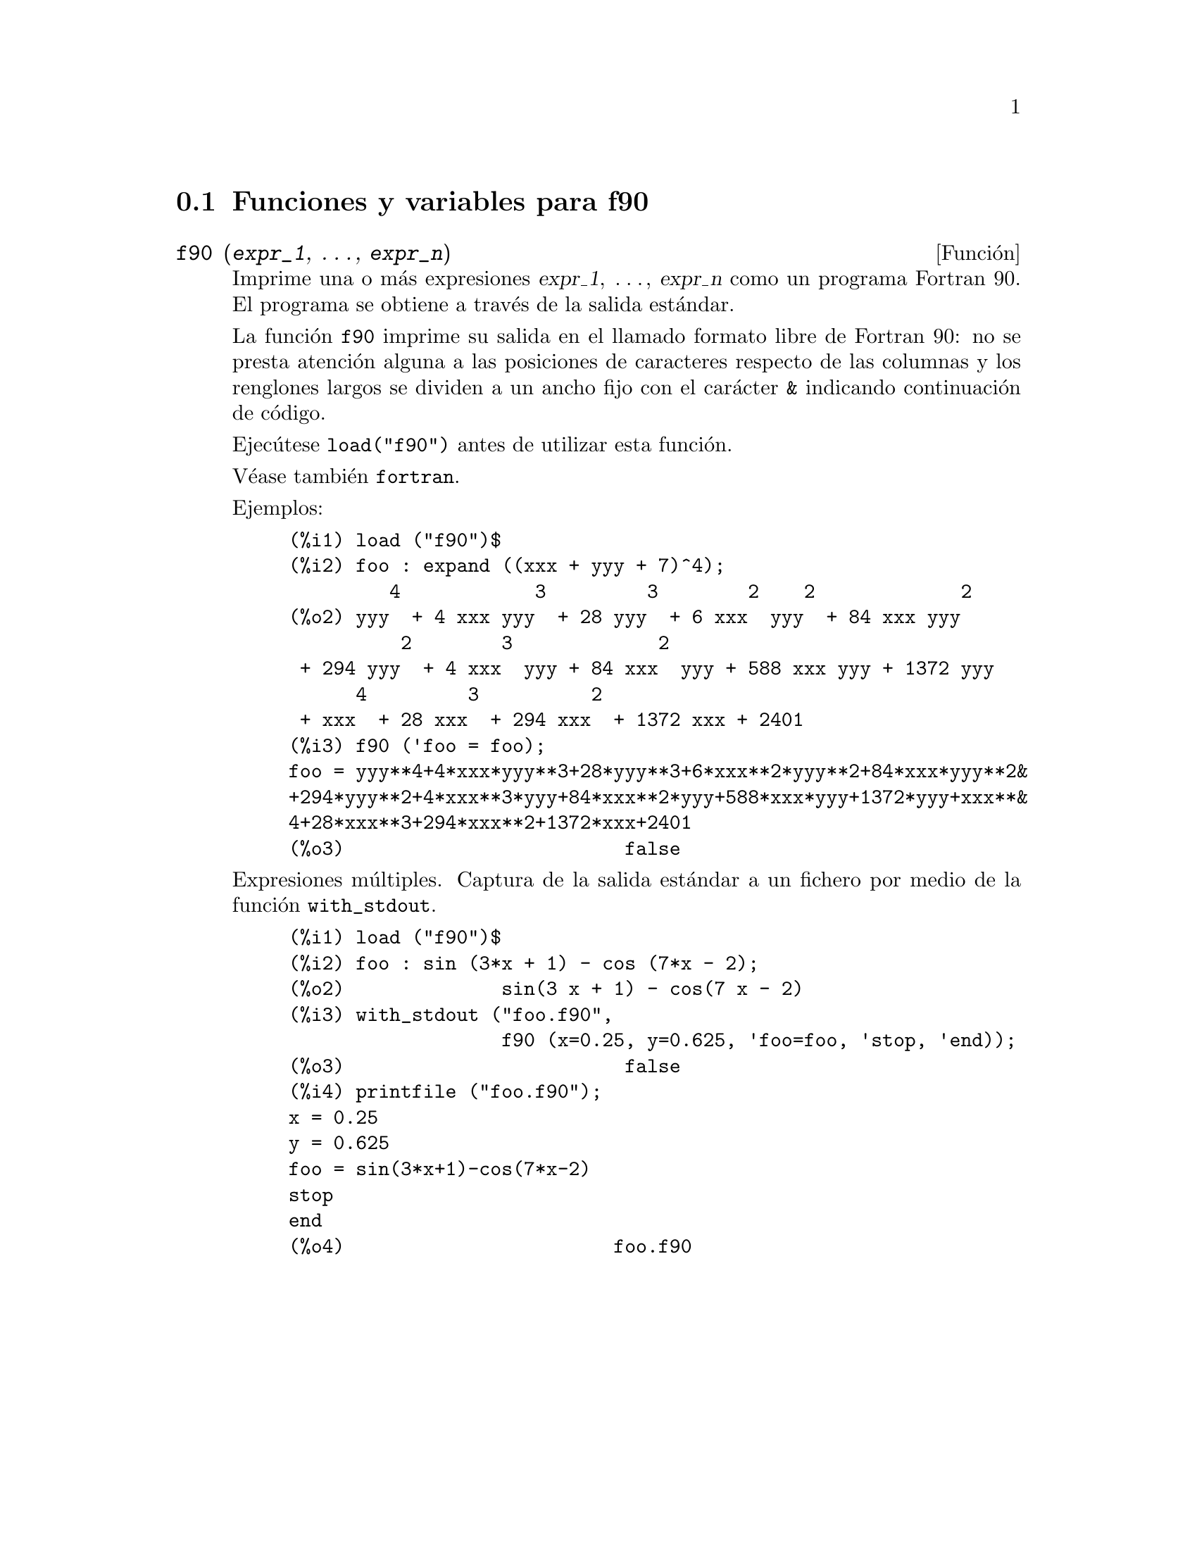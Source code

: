 @c English version: 2011-08-21
@menu
* Funciones y variables para f90::
@end menu

@node Funciones y variables para f90,  , f90, f90
@section Funciones y variables para f90


@deffn {Función} f90 (@var{expr_1}, @dots{}, @var{expr_n})

Imprime una o más expresiones @var{expr_1}, @dots{}, @var{expr_n}
como un programa Fortran 90. El programa se obtiene a través de
la salida estándar.

La función @code{f90} imprime su salida en el llamado formato libre de
Fortran 90: no se presta atención alguna a las posiciones de caracteres
respecto de las columnas y los renglones largos se dividen a un ancho fijo con el
carácter @code{&} indicando continuación de código.

Ejecútese @code{load("f90")} antes de utilizar esta función.

Véase también @code{fortran}.

Ejemplos:

@c ===beg===
@c load ("f90")$
@c foo : expand ((xxx + yyy + 7)^4);
@c f90 ('foo = foo);
@c ===end===
@example
(%i1) load ("f90")$
(%i2) foo : expand ((xxx + yyy + 7)^4);
         4            3         3        2    2             2
(%o2) yyy  + 4 xxx yyy  + 28 yyy  + 6 xxx  yyy  + 84 xxx yyy
          2        3             2
 + 294 yyy  + 4 xxx  yyy + 84 xxx  yyy + 588 xxx yyy + 1372 yyy
      4         3          2
 + xxx  + 28 xxx  + 294 xxx  + 1372 xxx + 2401
(%i3) f90 ('foo = foo);
foo = yyy**4+4*xxx*yyy**3+28*yyy**3+6*xxx**2*yyy**2+84*xxx*yyy**2&
+294*yyy**2+4*xxx**3*yyy+84*xxx**2*yyy+588*xxx*yyy+1372*yyy+xxx**&
4+28*xxx**3+294*xxx**2+1372*xxx+2401
(%o3)                         false
@end example

Expresiones múltiples. Captura de la salida estándar a un fichero
por medio de la función @code{with_stdout}.

@c ===beg===
@c load ("f90")$
@c foo : sin (3*x + 1) - cos (7*x - 2);
@c with_stdout ("foo.f90", f90 (x = 0.25, y = 0.625, 'foo = foo, 'stop, 'end));
@c printfile ("foo.f90");
@c ===end===
@example
(%i1) load ("f90")$
(%i2) foo : sin (3*x + 1) - cos (7*x - 2);
(%o2)              sin(3 x + 1) - cos(7 x - 2)
(%i3) with_stdout ("foo.f90",
                   f90 (x=0.25, y=0.625, 'foo=foo, 'stop, 'end));
(%o3)                         false
(%i4) printfile ("foo.f90");
x = 0.25
y = 0.625
foo = sin(3*x+1)-cos(7*x-2)
stop
end
(%o4)                        foo.f90
@end example
@end deffn


